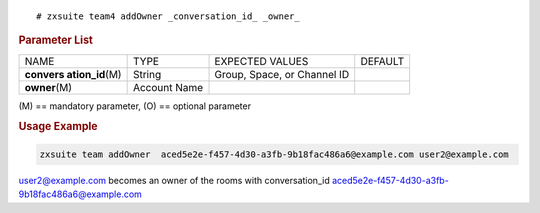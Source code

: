 .. SPDX-FileCopyrightText: 2022 Zextras <https://www.zextras.com/>
..
.. SPDX-License-Identifier: CC-BY-NC-SA-4.0

:: 

   # zxsuite team4 addOwner _conversation_id_ _owner_

.. rubric:: Parameter List

+-----------------+-----------------+-----------------+-----------------+
| NAME            | TYPE            | EXPECTED VALUES | DEFAULT         |
+-----------------+-----------------+-----------------+-----------------+
| **convers       | String          | Group, Space,   |                 |
| ation_id**\ (M) |                 | or Channel ID   |                 |
+-----------------+-----------------+-----------------+-----------------+
| **owner**\ (M)  | Account Name    |                 |                 |
+-----------------+-----------------+-----------------+-----------------+

\(M) == mandatory parameter, (O) == optional parameter

.. rubric:: Usage Example

.. code:: bash

   zxsuite team addOwner  aced5e2e-f457-4d30-a3fb-9b18fac486a6@example.com user2@example.com

user2@example.com becomes an owner of the rooms with conversation_id
aced5e2e-f457-4d30-a3fb-9b18fac486a6@example.com
